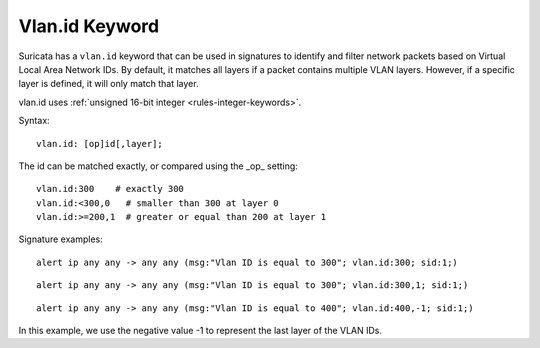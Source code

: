 Vlan.id Keyword
===============

Suricata has a ``vlan.id`` keyword that can be used in signatures to identify
and filter network packets based on Virtual Local Area Network IDs. By default,
it matches all layers if a packet contains multiple VLAN layers. However, if a
specific layer is defined, it will only match that layer.

vlan.id uses :ref:`unsigned 16-bit integer <rules-integer-keywords>`.

Syntax::

 vlan.id: [op]id[,layer];

The id can be matched exactly, or compared using the _op_ setting::

 vlan.id:300    # exactly 300
 vlan.id:<300,0   # smaller than 300 at layer 0
 vlan.id:>=200,1  # greater or equal than 200 at layer 1

Signature examples::

 alert ip any any -> any any (msg:"Vlan ID is equal to 300"; vlan.id:300; sid:1;)

::

 alert ip any any -> any any (msg:"Vlan ID is equal to 300"; vlan.id:300,1; sid:1;)

::

 alert ip any any -> any any (msg:"Vlan ID is equal to 400"; vlan.id:400,-1; sid:1;)

In this example, we use the negative value -1 to represent the last layer of the VLAN IDs.